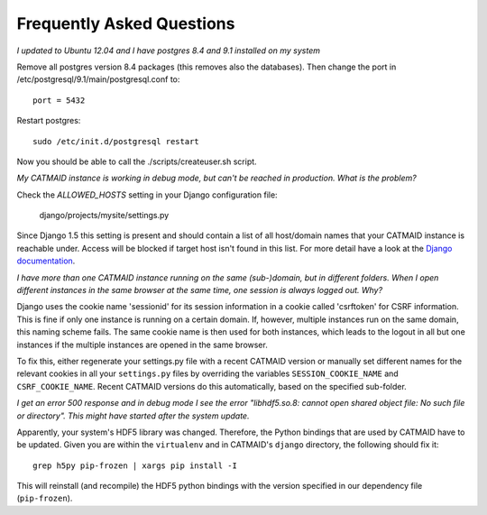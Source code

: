 Frequently Asked Questions
==========================

*I updated to Ubuntu 12.04 and I have postgres 8.4 and 9.1 installed on my system*

Remove all postgres version 8.4 packages (this removes also the databases).
Then change the port in /etc/postgresql/9.1/main/postgresql.conf to::

   port = 5432
   
Restart postgres::

   sudo /etc/init.d/postgresql restart
   
Now you should be able to call the ./scripts/createuser.sh script.

*My CATMAID instance is working in debug mode, but can't be reached in
production. What is the problem?*

Check the `ALLOWED_HOSTS` setting in your Django configuration file:

    django/projects/mysite/settings.py

Since Django 1.5 this setting is present and should contain a list of all
host/domain names that your CATMAID instance is reachable under. Access will be
blocked if target host isn't found in this list. For more detail have a look at
the `Django documentation <https://docs.djangoproject.com/en/1.6/ref/settings/#allowed-hosts>`_.

*I have more than one CATMAID instance running on the same (sub-)domain, but in
different folders. When I open different instances in the same browser at the
same time, one session is always logged out. Why?*

Django uses the cookie name 'sessionid' for its session information in a cookie
called 'csrftoken' for CSRF information. This is fine if only one instance is
running on a certain domain. If, however, multiple instances run on the same
domain, this naming scheme fails. The same cookie name is then used for both
instances, which leads to the logout in all but one instances if the multiple
instances are opened in the same browser.

To fix this, either regenerate your settings.py file with a recent CATMAID
version or manually set different names for the relevant cookies in all your
``settings.py`` files by overriding the variables ``SESSION_COOKIE_NAME`` and
``CSRF_COOKIE_NAME``. Recent CATMAID versions do this automatically, based on
the specified sub-folder.

*I get an error 500 response and in debug mode I see the error "libhdf5.so.8:
cannot open shared object file: No such file or directory". This might have
started after the system update.*

Apparently, your system's HDF5 library was changed. Therefore, the Python
bindings that are used by CATMAID have to be updated. Given you are within the
``virtualenv`` and in CATMAID's ``django`` directory, the following should fix
it::

    grep h5py pip-frozen | xargs pip install -I

This will reinstall (and recompile) the HDF5 python bindings with the version
specified in our dependency file (``pip-frozen``).
